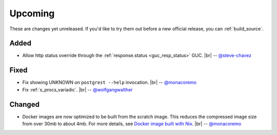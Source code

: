 .. |br| raw:: html

   <br />

Upcoming
========

These are changes yet unreleased. If you'd like to try them out before a new official release, you can :ref:`build_source`.

Added
-----

* Allow http status override through the :ref:`response.status <guc_resp_status>` GUC.
  |br| -- `@steve-chavez <https://github.com/steve-chavez>`_

Fixed
-----

* Fix showing UNKNOWN on ``postgrest --help`` invocation.
  |br| -- `@monacoremo <https://github.com/monacoremo>`_
* Fix :ref:`s_procs_variadic`.
  |br| -- `@wolfgangwalther <https://github.com/wolfgangwalther>`_

Changed
-------

* Docker images are now optimized to be built from the scratch image. This reduces the compressed image size from over 30mb to about 4mb.
  For more details, see `Docker image built with Nix <https://github.com/PostgREST/postgrest/tree/master/nix/docker#docker-image-built-with-nix>`_.
  |br| -- `@monacoremo <https://github.com/monacoremo>`_
